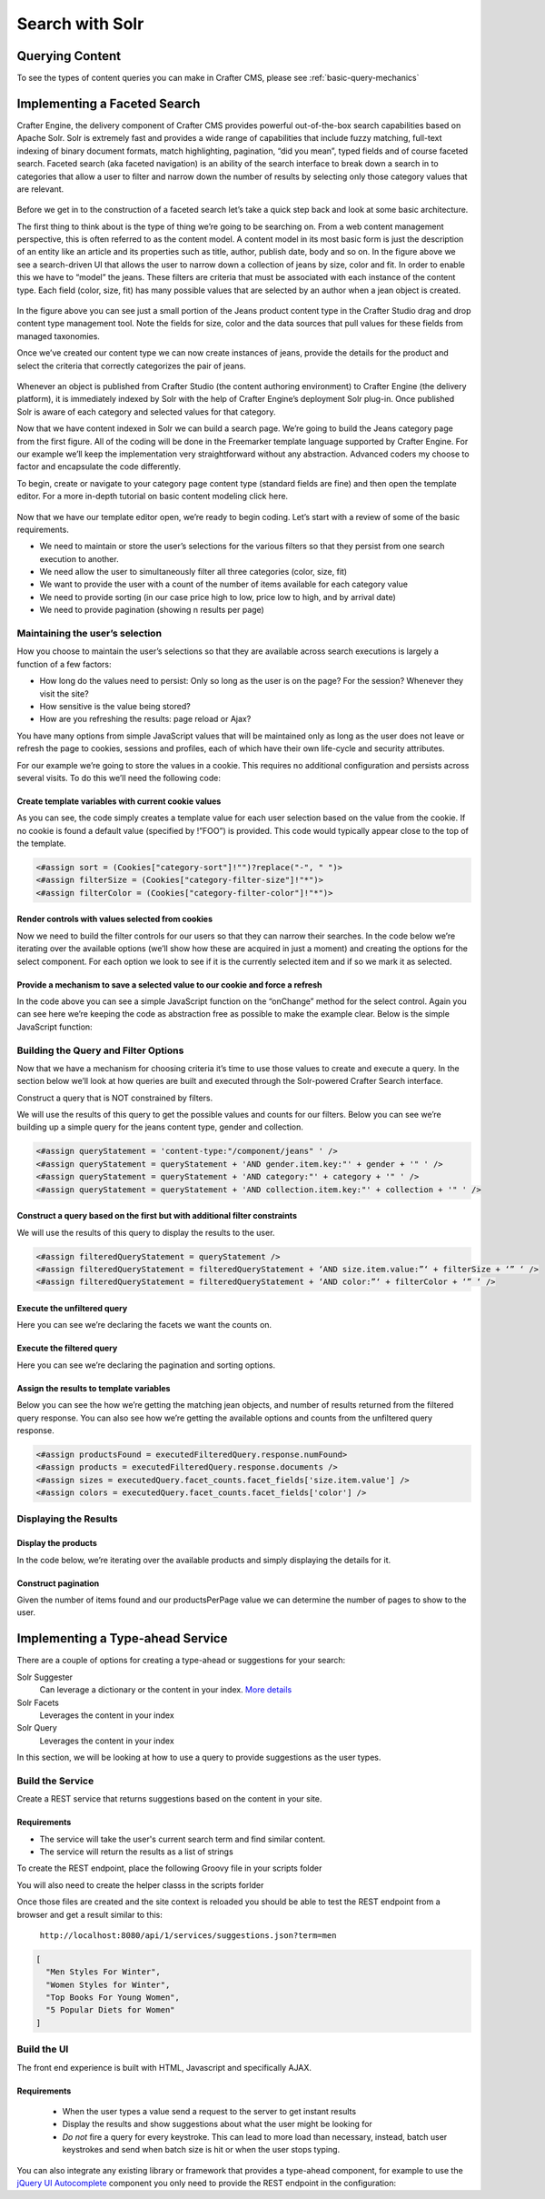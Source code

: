 .. _developer-search-solr:

================
Search with Solr
================

----------------
Querying Content
----------------

To see the types of content queries you can make in Crafter CMS, please see :ref:`basic-query-mechanics`

-----------------------------
Implementing a Faceted Search
-----------------------------

Crafter Engine, the delivery component of Crafter CMS  provides powerful out-of-the-box search capabilities based on Apache Solr.  Solr is extremely fast and provides a wide range of capabilities that include fuzzy matching, full-text indexing of binary document formats, match highlighting, pagination, “did you mean”, typed fields and of course faceted search. Faceted search (aka faceted navigation) is an ability of the search interface to break down a search in to categories that allow a user to filter and narrow down the number of results by selecting only those category values that are relevant.

.. figure:: /_static/images/search/search-faceted-search-sample.png
    :alt: Search - Faceted Search Example Page
    :width: 80 %
    :align: center


Before we get in to the construction of a faceted search let’s take a quick step back and look at some basic architecture.

The first thing to think about is the type of thing we’re going to be searching on.  From a web content management perspective, this is often referred to as the content model. A content model in its most basic form is just the description of an entity like an article and its properties such as title, author, publish date, body and so on.    In the figure above we see a search-driven UI that allows the user to narrow down a collection of jeans by size, color and fit.  In order to enable this we have to “model” the jeans.  These filters are criteria that must be associated with each instance of the content type.  Each field (color, size, fit) has many possible values that are selected by an author when a jean object is created.

.. figure:: /_static/images/search/search-faceted-product-model1.png
    :alt: Search - Faceted Search Product Model
    :width: 80 %
    :align: center

In the figure above you can see just a small portion of the Jeans product content type in the Crafter Studio drag and drop content type management tool.  Note the fields for size, color and the data sources that pull values for these fields from managed taxonomies.

Once we’ve created our content type we can now create instances of jeans, provide the details for the product and select the criteria that correctly categorizes the pair of jeans.

.. figure:: /_static/images/search/search-faceted-select-criteria.png
    :alt: Search - Faceted Search Select Criteria
    :width: 80 %
    :align: center


Whenever an object is published from Crafter Studio (the content authoring environment) to Crafter Engine (the delivery platform), it is immediately indexed by Solr with the help of Crafter Engine’s deployment Solr plug-in.  Once published Solr is aware of each category and selected values for that category.

Now that we have content indexed in Solr we can build a search page. We’re going to build the Jeans category page from the first figure. All of the coding will be done in the Freemarker template language supported by Crafter Engine. For our example we’ll keep the implementation very straightforward without any abstraction.  Advanced coders my choose to factor and encapsulate the code differently.

To begin, create or navigate to your category page content type (standard fields are fine) and then open the template editor.  For a more in-depth tutorial on basic content modeling click here.

.. figure:: /_static/images/search/search-faceted-template-editor.png
    :alt: Search - Faceted Search Template Editor
    :width: 80 %
    :align: center


Now that we have our template editor open, we’re ready to begin coding. Let’s start with a review of some of the basic requirements.

- We need to maintain or store the user’s selections for the various filters so that they persist from one search execution to another.
- We need allow the user to simultaneously filter all three categories (color, size, fit)
- We want to provide the user with a count of the number of items available for each category value
- We need to provide sorting (in our case price high to low, price low to high, and by arrival date)
- We need to provide pagination (showing n results per page)

^^^^^^^^^^^^^^^^^^^^^^^^^^^^^^^^
Maintaining the user’s selection
^^^^^^^^^^^^^^^^^^^^^^^^^^^^^^^^
How you choose to maintain the user’s selections so that they are available across search executions is largely a function of a few factors:

- How long do the values need to persist:  Only so long as the user is on the page? For the session? Whenever they visit the site?
- How sensitive is the value being stored?
- How are you refreshing the results: page reload or Ajax?

You have many options from simple JavaScript values that will be maintained only as long as the user does not leave or refresh the page to cookies, sessions and profiles, each of which have their own life-cycle and security attributes.

For our example we’re going to store the values in a cookie.  This requires no additional configuration and persists across several visits.  To do this we’ll need the following code:

Create template variables with current cookie values
^^^^^^^^^^^^^^^^^^^^^^^^^^^^^^^^^^^^^^^^^^^^^^^^^^^^

As you can see, the code simply creates a template value for each user selection based on the value from the cookie.  If no cookie is found a default value (specified by !”FOO”) is provided. This code would typically appear close to the top of the template.

.. code-block:: guess

   <#assign sort = (Cookies["category-sort"]!"")?replace("-", " ")>
   <#assign filterSize = (Cookies["category-filter-size"]!"*")>
   <#assign filterColor = (Cookies["category-filter-color"]!"*")>

Render controls with values selected from cookies
^^^^^^^^^^^^^^^^^^^^^^^^^^^^^^^^^^^^^^^^^^^^^^^^^

Now we need to build the filter controls for our users so that they can narrow their searches. In the code below we’re iterating over the available options (we’ll show how these are acquired in just a moment) and creating the options for the select component.  For each option we look to see if it is the currently selected item and if so we mark it as selected.

.. code-block:: guess
   :linenos:

   <select style="width: 90px"  onchange="setCookie('category-filter-color', this.value);">
       <option <#if filterColor=='*'>selected</#if> value="*">Color</option>
       <#list colors?keys as colorOption>
          <option <#if filterColor==colorOption>selected</#if> value="${colorOption}">${colorOption} (${colors[colorOption]})</option>
       </#list>
   </select>

Provide a  mechanism to save a selected value to our cookie and force a refresh
^^^^^^^^^^^^^^^^^^^^^^^^^^^^^^^^^^^^^^^^^^^^^^^^^^^^^^^^^^^^^^^^^^^^^^^^^^^^^^^

In the code above you can see a simple JavaScript function on the “onChange” method for the select control.  Again you can see here we’re keeping the code as abstraction free as possible to make the example clear.  Below is the simple JavaScript function:

.. code-block:: guess
   :linenos:

   <script>
       var setCookie = function(name, value) {
           document.cookie = name + "=" + value + "; path=/;";
           document.location = document.location;
           return false;
       }
   </script>

^^^^^^^^^^^^^^^^^^^^^^^^^^^^^^^^^^^^^
Building the Query and Filter Options
^^^^^^^^^^^^^^^^^^^^^^^^^^^^^^^^^^^^^

Now that we have a mechanism for choosing criteria it’s time to use those values to create and execute a query.  In the section below we’ll look at how queries are built and executed through the Solr-powered Crafter Search interface.

Construct a query that is NOT constrained by filters.

We will use the results of this query to get the possible values and counts for our filters.
Below you can see we’re building up a simple query for the jeans content type, gender and collection.

.. code-block:: guess

   <#assign queryStatement = 'content-type:"/component/jeans" ' />
   <#assign queryStatement = queryStatement + 'AND gender.item.key:"' + gender + '" ' />
   <#assign queryStatement = queryStatement + 'AND category:"' + category + '" ' />
   <#assign queryStatement = queryStatement + 'AND collection.item.key:"' + collection + '" ' />

Construct a query based on the first but with additional filter constraints
^^^^^^^^^^^^^^^^^^^^^^^^^^^^^^^^^^^^^^^^^^^^^^^^^^^^^^^^^^^^^^^^^^^^^^^^^^^

We will use the results of this query to display the results to the user.

.. code-block:: guess

   <#assign filteredQueryStatement = queryStatement />
   <#assign filteredQueryStatement = filteredQueryStatement + ‘AND size.item.value:”‘ + filterSize + ‘” ‘ />
   <#assign filteredQueryStatement = filteredQueryStatement + ‘AND color:”‘ + filterColor + ‘” ‘ />

Execute the unfiltered query
^^^^^^^^^^^^^^^^^^^^^^^^^^^^

Here you can see we’re declaring the facets we want the counts on.

.. code-block:: guess
   :linenos:

   <#assign query = searchService.createQuery()>
   <#assign query = query.setQuery(queryStatement) />
   <#assign query = query.addParam("facet","on") />
   <#assign query = query.addParam("facet.field","size.item.value") />
   <#assign query = query.addParam("facet.field","color") />
   <#assign executedQuery = searchService.search(query) />

Execute the filtered query
^^^^^^^^^^^^^^^^^^^^^^^^^^

Here you can see we’re declaring the pagination and sorting options.

.. code-block:: guess
   :linenos:

   <#assign filteredQuery = searchService.createQuery()>
   <#assign filteredQuery = filteredQuery.setQuery(filteredQueryStatement) />
   <#assign filteredQuery = filteredQuery.setStart(pageNum)>
   <#assign filteredQuery = filteredQuery.setRows(productsPerPage)>
   <#if sort?? && sort != "">
    <#assign filteredQuery = filteredQuery.addParam("sort","" + sort) />
    </#if>
   <#assign executedFilteredQuery = searchService.search(filteredQuery) />


Assign the results to template variables
^^^^^^^^^^^^^^^^^^^^^^^^^^^^^^^^^^^^^^^^

Below you can see the how we’re getting the matching jean objects, and number of results returned from the filtered query response.  You can also see how we’re getting the available options and counts from the unfiltered query response.

.. code-block:: guess

   <#assign productsFound = executedFilteredQuery.response.numFound>
   <#assign products = executedFilteredQuery.response.documents />
   <#assign sizes = executedQuery.facet_counts.facet_fields['size.item.value'] />
   <#assign colors = executedQuery.facet_counts.facet_fields['color'] />

^^^^^^^^^^^^^^^^^^^^^^
Displaying the Results
^^^^^^^^^^^^^^^^^^^^^^

Display the products
^^^^^^^^^^^^^^^^^^^^

In the code below, we’re iterating over the available products and simply displaying the details for it.

.. code-block:: guess
   :linenos:

   <#list products as product>
      <#assign productId = product.localId?substring(product.localId?last_index_of("/")+1)?replace('.xml','')>
      <@ice componentPath=product.localId />

      <div>
         <img src="${product.frontImage}" />
         <div style='width:170px;'><a href="/womens/jeans/details?p=${productId}">${product.productTitle}</a></div>
         <div>${product.price_d?string.currency}</div>
         <div>
            <@facebookLike contentUrl='http://www.rosiesrivets.com/womens/jeans/details?p=${productId}' width="75" faces="false" layout="button_count"/>
         </div>
      </div>
   </#list>

Construct pagination
^^^^^^^^^^^^^^^^^^^^

Given the number of items found and our productsPerPage value we can determine the number of pages to show to the user.

.. code-block:: guess
   :linenos:

   <div>
       <ul>
           <#assign pages = (productsFound / productsPerPage)?round />
           <#if pages == 0><#assign pages = 1 /></#if>
           <#list 1..pages as count>
               <li <#if count=(pageNum+1) >class="active"</#if>><a href="${uri}?p=${count}">${count}</a></li>
           </#list>
       </ul>
   </div>



---------------------------------
Implementing a Type-ahead Service
---------------------------------

There are a couple of options for creating a type-ahead or suggestions for your search:

Solr Suggester
  Can leverage a dictionary or the content in your index. `More details <https://lucidworks.com/2015/03/04/solr-suggester>`_
Solr Facets
  Leverages the content in your index
Solr Query
  Leverages the content in your index

In this section, we will be looking at how to use a query to provide suggestions as the user types.

.. figure:: /_static/images/search/search-typeahead-box.png
  :width: 50 %
  :align: center
  
.. figure:: /_static/images/search/search-typeahead-suggestions.png
  :width: 50 %
  :align: center

^^^^^^^^^^^^^^^^^
Build the Service
^^^^^^^^^^^^^^^^^

Create a REST service that returns suggestions based on the content in your site.

Requirements
^^^^^^^^^^^^

- The service will take the user's current search term and find similar content.
- The service will return the results as a list of strings

To create the REST endpoint, place the following Groovy file in your scripts folder

.. code-block:: groovy
    :linenos:

    // /scripts/rest/suggestions.get.groovy
    
    import org.craftercms.sites.editorial.SuggestionHelper
    
    // Obtain the text from the request parameters
    def term = params.term

    def helper = new SuggestionHelper(searchService)

    // Execute the query and process the results
    return helper.getSuggestions(term)

You will also need to create the helper classs in the scripts forlder

.. code-block:: groovy
  :linenos:

  // /scripts/classes/org/craftercms/sites/editorial/SuggestionHelper.groovy
  
  package org.craftercms.sites.editorial

  import org.craftercms.search.service.SearchService

  class SuggestionHelper {
  
    static final String DEFAULT_CONTENT_TYPE_QUERY = "content-type:\"/page/article\""
    static final String DEFAULT_SEARCH_FIELD = "subject"
  
    SearchService searchService
  
    String contentTypeQuery = DEFAULT_CONTENT_TYPE_QUERY
    String searchField = DEFAULT_SEARCH_FIELD
  
    SuggestionHelper(SearchService searchService) {
      this.searchService = searchService
    }
  
    def getSuggestions(String term) {
      // Query documents matching a content-type and having similar words to the term
      def queryStr = "${contentTypeQuery} AND ${searchField}:*${term}*"
      def query = searchService.createQuery()
      query.setQuery(queryStr)
      def result = searchService.search(query)
      return process(result)
    }
  
    def process(result) {
      // Extracts only a specific field from each matched document
      def processed = result.response.documents.collect { doc ->
        doc[searchField]
      }
      return processed
    }
  
  }

Once those files are created and the site context is reloaded you should be able to test the
REST endpoint from a browser and get a result similar to this:

  ``http://localhost:8080/api/1/services/suggestions.json?term=men``

.. code-block:: json

  [
    "Men Styles For Winter",
    "Women Styles for Winter",
    "Top Books For Young Women",
    "5 Popular Diets for Women"
  ]

^^^^^^^^^^^^
Build the UI
^^^^^^^^^^^^

The front end experience is built with HTML, Javascript and specifically AJAX.

Requirements
^^^^^^^^^^^^

  - When the user types a value send a request to the server to get instant results
  - Display the results and show suggestions about what the user might be looking for
  - *Do not* fire a query for every keystroke. This can lead to more load than necessary, instead, 
    batch user keystrokes and send when batch size is hit or when the user stops typing.

You can also integrate any existing library or framework that provides a type-ahead component,
for example to use the `jQuery UI Autocomplete <http://jqueryui.com/autocomplete/>`_ 
component you only need to provide the REST endpoint in the configuration:

.. code-block:: javascript
  :linenos:

  $('#search').autocomplete({
    // Wait for at least this many characters to send the request
    minLength: 2,
    source: '/api/1/services/suggestions.json',
    // Once the user selects a suggestion from the list, redirect to the results page
    select: function(evt, ui) {
      window.location.replace("/search-results?q=" + ui.item.value);
    }
  });

